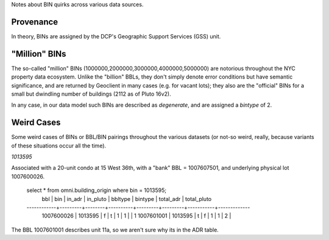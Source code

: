 
Notes about BIN quirks across various data sources.

Provenance
----------

In theory, BINs are assigned by the DCP's Geographic Support Services (GSS) unit.


"Million" BINs
--------------

The so-called "million" BINs (1000000,2000000,3000000,4000000,5000000) are notorious
throughout the NYC property data ecosystem.  Unlike the "billion" BBLs, they don't simply 
denote error conditions but have semantic significance, and are returned by Geoclient
in many cases (e.g. for vacant lots); they also are the "official" BINs for a small but 
dwindling number of buildings (2112 as of Pluto 16v2).

In any case, in our data model such BINs are described as *degenerate*, and are assigned
a *bintype* of 2.


Weird Cases
-----------

Some weird cases of BINs or BBL/BIN pairings throughout the various datasets (or not-so 
weird, really, because variants of these situations occur all the time). 



*1013595*


Associated with a 20-unit condo at 15 West 36th, with a "bank" BBL = 1007607501, and
underlying physical lot 1007600026. 

  select * from omni.building_origin where bin = 1013595;
      bbl     |   bin   | in_adr | in_pluto | bbltype | bintype | total_adr | total_pluto 
  ------------+---------+--------+----------+---------+---------+-----------+-------------
   1007600026 | 1013595 | f      | t        |       1 |       1 |           |           1
   1007601001 | 1013595 | t      | f        |       1 |       1 |         2 |            

The BBL 1007601001 describes unit 11a, so we aren't sure why its in the ADR table. 

